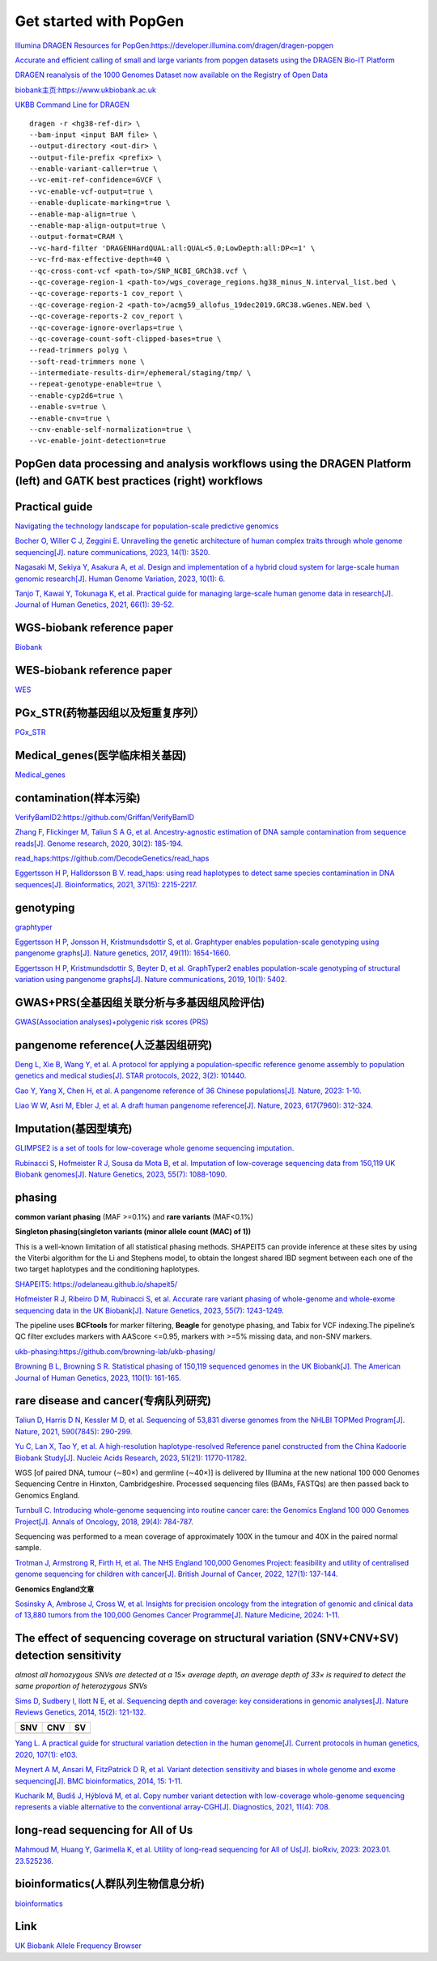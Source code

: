 Get started with PopGen
++++++++++++++++++++++++++++++
`Illumina DRAGEN Resources for PopGen:https://developer.illumina.com/dragen/dragen-popgen <https://developer.illumina.com/dragen/dragen-popgen>`_

`Accurate and efficient calling of small and large variants from popgen datasets using the DRAGEN Bio-IT Platform <https://sapac.illumina.com/science/genomics-research/articles/popgen-variant-calling-with-dragen.html>`_

`DRAGEN reanalysis of the 1000 Genomes Dataset now available on the Registry of Open Data <https://aws.amazon.com/cn/blogs/industries/dragen-reanalysis-of-the-1000-genomes-dataset-now-available-on-the-registry-of-open-data/>`_

`biobank主页:https://www.ukbiobank.ac.uk <https://www.ukbiobank.ac.uk>`_

.. image:: png/genetic-data-sept2022.jpg

`UKBB Command Line for DRAGEN <https://developer.illumina.com/dragen/dragen-popgen>`_
::

    dragen -r <hg38-ref-dir> \
    --bam-input <input BAM file> \
    --output-directory <out-dir> \
    --output-file-prefix <prefix> \
    --enable-variant-caller=true \
    --vc-emit-ref-confidence=GVCF \
    --vc-enable-vcf-output=true \
    --enable-duplicate-marking=true \
    --enable-map-align=true \
    --enable-map-align-output=true \
    --output-format=CRAM \
    --vc-hard-filter 'DRAGENHardQUAL:all:QUAL<5.0;LowDepth:all:DP<=1' \
    --vc-frd-max-effective-depth=40 \
    --qc-cross-cont-vcf <path-to>/SNP_NCBI_GRCh38.vcf \
    --qc-coverage-region-1 <path-to>/wgs_coverage_regions.hg38_minus_N.interval_list.bed \
    --qc-coverage-reports-1 cov_report \
    --qc-coverage-region-2 <path-to>/acmg59_allofus_19dec2019.GRC38.wGenes.NEW.bed \
    --qc-coverage-reports-2 cov_report \
    --qc-coverage-ignore-overlaps=true \
    --qc-coverage-count-soft-clipped-bases=true \
    --read-trimmers polyg \
    --soft-read-trimmers none \
    --intermediate-results-dir=/ephemeral/staging/tmp/ \
    --repeat-genotype-enable=true \
    --enable-cyp2d6=true \
    --enable-sv=true \
    --enable-cnv=true \
    --cnv-enable-self-normalization=true \
    --vc-enable-joint-detection=true

PopGen data processing and analysis workflows using the DRAGEN Platform (left) and GATK best practices (right) workflows
########################################################################################################################################

.. image:: png/dragen-popgen.png

Practical guide
########################################################################################################################################

.. image:: png/Navigating.png

`Navigating the technology landscape for population-scale predictive genomics <https://assets.thermofisher.com/TFS-Assets/GSD/Reference-Materials/Whitepaper-Technology-Predictive-Genomics.pdf>`_

.. image:: png/Overview.png

`Bocher O, Willer C J, Zeggini E. Unravelling the genetic architecture of human complex traits through whole genome sequencing[J]. nature communications, 2023, 14(1): 3520. <https://www.nature.com/articles/s41467-023-39259-x>`_

`Nagasaki M, Sekiya Y, Asakura A, et al. Design and implementation of a hybrid cloud system for large-scale human genomic research[J]. Human Genome Variation, 2023, 10(1): 6. <https://www.nature.com/articles/s41439-023-00231-2>`_

.. image:: png/project.png

`Tanjo T, Kawai Y, Tokunaga K, et al. Practical guide for managing large-scale human genome data in research[J]. Journal of Human Genetics, 2021, 66(1): 39-52. <https://www.nature.com/articles/s10038-020-00862-1>`_

WGS-biobank reference paper
####################################################################
`Biobank </Biobank/>`_

WES-biobank reference paper
####################################################################
`WES <WES/>`_

PGx_STR(药物基因组以及短重复序列）
####################################################################
`PGx_STR <./PGx_STR/>`_

Medical_genes(医学临床相关基因)
####################################################################
`Medical_genes <Medical_genes/>`_

contamination(样本污染)
####################################################################
`VerifyBamID2:https://github.com/Griffan/VerifyBamID <https://github.com/Griffan/VerifyBamID>`_

`Zhang F, Flickinger M, Taliun S A G, et al. Ancestry-agnostic estimation of DNA sample contamination from sequence reads[J]. Genome research, 2020, 30(2): 185-194. <https://genome.cshlp.org/content/30/2/185.short>`_

`read_haps:https://github.com/DecodeGenetics/read_haps <https://github.com/DecodeGenetics/read_haps>`_

`Eggertsson H P, Halldorsson B V. read_haps: using read haplotypes to detect same species contamination in DNA sequences[J]. Bioinformatics, 2021, 37(15): 2215-2217. <https://academic.oup.com/bioinformatics/article/37/15/2215/5948993>`_

genotyping
####################################################################
`graphtyper <https://github.com/DecodeGenetics/graphtyper>`_

`Eggertsson H P, Jonsson H, Kristmundsdottir S, et al. Graphtyper enables population-scale genotyping using pangenome graphs[J]. Nature genetics, 2017, 49(11): 1654-1660. <https://www.nature.com/articles/ng.3964>`_

`Eggertsson H P, Kristmundsdottir S, Beyter D, et al. GraphTyper2 enables population-scale genotyping of structural variation using pangenome graphs[J]. Nature communications, 2019, 10(1): 5402. <https://www.nature.com/articles/s41467-019-13341-9>`_

GWAS+PRS(全基因组关联分析与多基因组风险评估)
####################################################################
`GWAS(Association analyses)+polygenic risk scores (PRS) <./GWAS_PRS/>`_

pangenome reference(人泛基因组研究)
####################################################################
`Deng L, Xie B, Wang Y, et al. A protocol for applying a population-specific reference genome assembly to population genetics and medical studies[J]. STAR protocols, 2022, 3(2): 101440. <https://www.sciencedirect.com/science/article/pii/S2666166722003203>`_

`Gao Y, Yang X, Chen H, et al. A pangenome reference of 36 Chinese populations[J]. Nature, 2023: 1-10. <https://www.nature.com/articles/s41586-023-06173-7>`_

`Liao W W, Asri M, Ebler J, et al. A draft human pangenome reference[J]. Nature, 2023, 617(7960): 312-324. <https://www.nature.com/articles/s41586-023-05896-x>`_

Imputation(基因型填充)
####################################################################
`GLIMPSE2 is a set of tools for low-coverage whole genome sequencing imputation.  <https://odelaneau.github.io/GLIMPSE/>`_

`Rubinacci S, Hofmeister R J, Sousa da Mota B, et al. Imputation of low-coverage sequencing data from 150,119 UK Biobank genomes[J]. Nature Genetics, 2023, 55(7): 1088-1090. <https://www.nature.com/articles/s41588-023-01438-3>`_

phasing
####################################################################
**common variant phasing** (MAF >=0.1%) and **rare variants** (MAF<0.1%)

**Singleton phasing(singleton variants (minor allele count (MAC) of 1))**

This is a well-known limitation of all statistical phasing methods. SHAPEIT5 can provide inference at these sites by using the Viterbi algorithm for the Li and Stephens model, to obtain the longest shared IBD segment between each one of the two target haplotypes and the conditioning haplotypes.

`SHAPEIT5: https://odelaneau.github.io/shapeit5/ <https://odelaneau.github.io/shapeit5/>`_

`Hofmeister R J, Ribeiro D M, Rubinacci S, et al. Accurate rare variant phasing of whole-genome and whole-exome sequencing data in the UK Biobank[J]. Nature Genetics, 2023, 55(7): 1243-1249. <https://www.nature.com/articles/s41588-023-01415-w>`_

The pipeline uses **BCFtools** for marker filtering, **Beagle** for genotype phasing, and Tabix for VCF indexing.The pipeline’s QC filter excludes markers with AAScore <=0.95, markers with >=5% missing data, and non-SNV markers.

`ukb-phasing:https://github.com/browning-lab/ukb-phasing/ <https://github.com/browning-lab/ukb-phasing/>`_

`Browning B L, Browning S R. Statistical phasing of 150,119 sequenced genomes in the UK Biobank[J]. The American Journal of Human Genetics, 2023, 110(1): 161-165. <https://www.cell.com/ajhg/pdf/S0002-9297(22)00499-2.pdf>`_

rare disease and cancer(专病队列研究)
####################################################################
`Taliun D, Harris D N, Kessler M D, et al. Sequencing of 53,831 diverse genomes from the NHLBI TOPMed Program[J]. Nature, 2021, 590(7845): 290-299. <https://www.nature.com/articles/s41586-021-03205-y>`_

.. image:: ./rare_disease_cancer/China_Kadoorie_Biobank_Study.jpeg

`Yu C, Lan X, Tao Y, et al. A high-resolution haplotype-resolved Reference panel constructed from the China Kadoorie Biobank Study[J]. Nucleic Acids Research, 2023, 51(21): 11770-11782. <https://academic.oup.com/nar/article/51/21/11770/7327062>`_

.. image:: ./rare_disease_cancer/Genomics_England.jpeg

WGS [of paired DNA, tumour (∼80×) and germline (∼40×)] is delivered by Illumina at the new national 100 000 Genomes Sequencing Centre in Hinxton, Cambridgeshire. Processed sequencing files (BAMs, FASTQs) are then passed back to Genomics England.

`Turnbull C. Introducing whole-genome sequencing into routine cancer care: the Genomics England 100 000 Genomes Project[J]. Annals of Oncology, 2018, 29(4): 784-787. <https://www.annalsofoncology.org/article/S0923-7534(19)45492-6/fulltext>`_

Sequencing was performed to a mean coverage of approximately 100X in the tumour and 40X in the paired normal sample.

`Trotman J, Armstrong R, Firth H, et al. The NHS England 100,000 Genomes Project: feasibility and utility of centralised genome sequencing for children with cancer[J]. British Journal of Cancer, 2022, 127(1): 137-144. <https://www.nature.com/articles/s41416-022-01788-5>`_

**Genomics England文章**

`Sosinsky A, Ambrose J, Cross W, et al. Insights for precision oncology from the integration of genomic and clinical data of 13,880 tumors from the 100,000 Genomes Cancer Programme[J]. Nature Medicine, 2024: 1-11. <https://www.nature.com/articles/s41591-023-02682-0>`_

The effect of sequencing coverage on structural variation (SNV+CNV+SV) detection sensitivity
###########################################################################################################

.. image:: png/heterozygous.png

*almost all homozygous SNVs are detected at a 15× average depth, an average depth of 33× is required to detect the same proportion of heterozygous SNVs*

`Sims D, Sudbery I, Ilott N E, et al. Sequencing depth and coverage: key considerations in genomic analyses[J]. Nature Reviews Genetics, 2014, 15(2): 121-132. <https://www.nature.com/articles/nrg3642>`_

================================  ================================  ================================
SNV                                 CNV                                 SV
================================  ================================  ================================
.. image:: png/snp.png                 .. image:: png/CNV.png                  .. image:: png/SV.png
================================  ================================  ================================

`Yang L. A practical guide for structural variation detection in the human genome[J]. Current protocols in human genetics, 2020, 107(1): e103. <https://doi.org/10.1002/cphg.103>`_

`Meynert A M, Ansari M, FitzPatrick D R, et al. Variant detection sensitivity and biases in whole genome and exome sequencing[J]. BMC bioinformatics, 2014, 15: 1-11. <https://link.springer.com/article/10.1186/1471-2105-15-247>`_

`Kucharík M, Budiš J, Hýblová M, et al. Copy number variant detection with low-coverage whole-genome sequencing represents a viable alternative to the conventional array-CGH[J]. Diagnostics, 2021, 11(4): 708. <https://www.mdpi.com/2075-4418/11/4/708>`_

long-read sequencing for All of Us
####################################################################
`Mahmoud M, Huang Y, Garimella K, et al. Utility of long-read sequencing for All of Us[J]. bioRxiv, 2023: 2023.01. 23.525236. <https://www.biorxiv.org/content/10.1101/2023.01.23.525236v1.abstract>`_

bioinformatics(人群队列生物信息分析)
#####################################################################
`bioinformatics <./bioinformatics/>`_

Link
#######################
`UK Biobank Allele Frequency Browser <https://afb.ukbiobank.ac.uk/>`_
